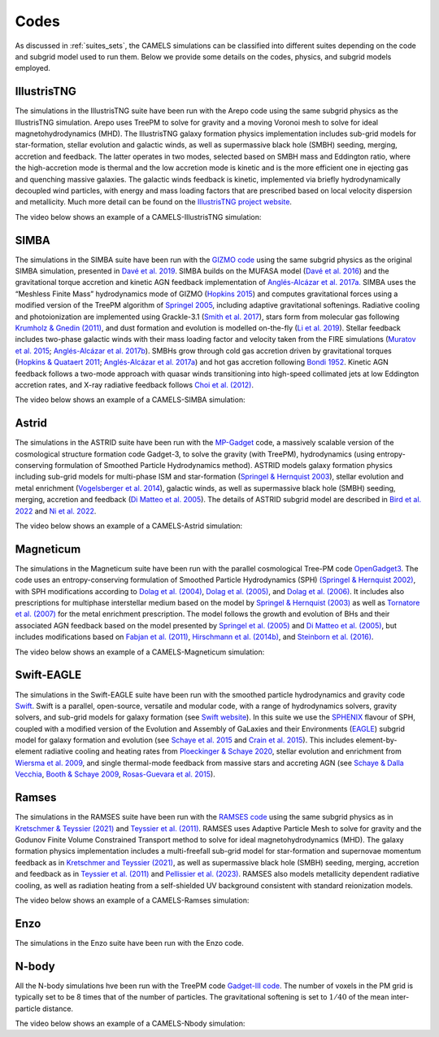 .. _Codes:

*****
Codes
*****

As discussed in :ref:`suites_sets`, the CAMELS simulations can be classified into different suites depending on the code and subgrid model used to run them. Below we provide some details on the codes, physics, and subgrid models employed.

IllustrisTNG
~~~~~~~~~~~~

The simulations in the IllustrisTNG suite have been run with the Arepo code using the same subgrid physics as the IllustrisTNG simulation. Arepo uses TreePM to solve for gravity and a moving Voronoi mesh to solve for ideal magnetohydrodynamics (MHD). The IllustrisTNG galaxy formation physics implementation includes sub-grid models for star-formation, stellar evolution and galactic winds, as well as supermassive black hole (SMBH) seeding, merging, accretion and feedback. The latter operates in two modes, selected based on SMBH mass and Eddington ratio, where the high-accretion mode is thermal and the low accretion mode is kinetic and is the more efficient one in ejecting gas and quenching massive galaxies. The galactic winds feedback is kinetic, implemented via briefly hydrodynamically decoupled wind particles, with energy and mass loading factors that are prescribed based on local velocity dispersion and metallicity. Much more detail can be found on the `IllustrisTNG project website <https://www.tng-project.org/>`_.

The video below shows an example of a CAMELS-IllustrisTNG simulation:

.. raw:: html

   <iframe width="560" height="315" src="https://www.youtube.com/embed/wWrED1ekB1c" title="YouTube video player" frameborder="0" allow="accelerometer; autoplay; clipboard-write; encrypted-media; gyroscope; picture-in-picture; web-share" allowfullscreen></iframe>
   <br><br>
   

SIMBA
~~~~~

The simulations in the SIMBA suite have been run with the `GIZMO code <https://bitbucket.org/phopkins/gizmo-public/src/master/>`__ using the same subgrid physics as the original SIMBA simulation, presented in `Davé et al. 2019 <https://ui.adsabs.harvard.edu/abs/2019MNRAS.486.2827D/abstract>`__. SIMBA builds on the MUFASA model (`Davé et al. 2016 <https://ui.adsabs.harvard.edu/abs/2016MNRAS.462.3265D/abstract>`__) and the gravitational torque accretion and kinetic AGN feedback implementation of `Anglés-Alcázar et al. 2017a. <https://ui.adsabs.harvard.edu/abs/2017MNRAS.464.2840A/abstract>`__ SIMBA uses the “Meshless Finite Mass” hydrodynamics mode of GIZMO (`Hopkins 2015 <https://ui.adsabs.harvard.edu/abs/2015MNRAS.450...53H/abstract>`__) and computes gravitational forces using a modified version of the TreePM algorithm of `Springel 2005 <https://ui.adsabs.harvard.edu/abs/2005MNRAS.364.1105S/abstract>`__, including adaptive gravitational softenings.  Radiative cooling and photoionization are implemented using Grackle-3.1 (`Smith et al. 2017 <https://ui.adsabs.harvard.edu/abs/2017MNRAS.466.2217S/abstract>`__), stars form from molecular gas following `Krumholz & Gnedin (2011) <https://ui.adsabs.harvard.edu/abs/2011ApJ...729...36K/abstract>`__, and dust formation and evolution is modelled on-the-fly (`Li et al. 2019 <https://ui.adsabs.harvard.edu/abs/2019MNRAS.490.1425L/abstract>`__). Stellar feedback includes two-phase galactic winds with their mass loading factor and velocity taken from the FIRE simulations (`Muratov et al. 2015 <https://ui.adsabs.harvard.edu/abs/2015MNRAS.454.2691M/abstract>`__; `Anglés-Alcázar et al. 2017b <https://ui.adsabs.harvard.edu/abs/2017MNRAS.470.4698A/abstract>`__).  SMBHs grow through cold gas accretion driven by gravitational torques (`Hopkins & Quataert 2011 <https://ui.adsabs.harvard.edu/abs/2011MNRAS.415.1027H/abstract>`__; `Anglés-Alcázar et al. 2017a <https://ui.adsabs.harvard.edu/abs/2017MNRAS.464.2840A/abstract>`__) and hot gas accretion following `Bondi 1952 <https://ui.adsabs.harvard.edu/abs/1952MNRAS.112..195B/abstract>`__.  Kinetic AGN feedback follows a two-mode approach with quasar winds transitioning into high-speed collimated jets at low Eddington accretion rates, and X-ray radiative feedback follows `Choi et al. (2012) <https://ui.adsabs.harvard.edu/abs/2012ApJ...754..125C/abstract>`__.

The video below shows an example of a CAMELS-SIMBA simulation:

.. raw:: html

   <iframe width="560" height="315" src="https://www.youtube.com/embed/GtRfDw6tX5U" title="YouTube video player" frameborder="0" allow="accelerometer; autoplay; clipboard-write; encrypted-media; gyroscope; picture-in-picture; web-share" allowfullscreen></iframe>
   <br><br>
   

Astrid
~~~~~~

The simulations in the ASTRID suite have been run with the `MP-Gadget <https://github.com/MP-Gadget/MP-Gadget>`__ code, a massively scalable version of the cosmological structure formation code Gadget-3, to solve the gravity (with TreePM), hydrodynamics (using entropy-conserving formulation of Smoothed Particle Hydrodynamics method). ASTRID models galaxy formation physics including sub-grid models for multi-phase ISM and star-formation (`Springel & Hernquist 2003 <https://academic.oup.com/mnras/article/339/2/289/1003780>`__), stellar evolution and metal enrichment (`Vogelsberger et al. 2014 <https://academic.oup.com/mnras/article/444/2/1518/1749887>`__), galactic winds, as well as supermassive black hole (SMBH) seeding, merging, accretion and feedback (`Di Matteo et al. 2005 <https://arxiv.org/abs/astro-ph/0502199>`__). The details of ASTRID subgrid model are described in `Bird et al. 2022 <https://academic.oup.com/mnras/article/512/3/3703/6546174>`__ and  `Ni et al. 2022 <https://academic.oup.com/mnras/article/513/1/670/6533522>`__.

The video below shows an example of a CAMELS-Astrid simulation:

.. raw:: html

   <iframe width="560" height="315" src="https://www.youtube.com/embed/oahCUZMRJZU" title="YouTube video player" frameborder="0" allow="accelerometer; autoplay; clipboard-write; encrypted-media; gyroscope; picture-in-picture; web-share" allowfullscreen></iframe>
   <br><br>
   

Magneticum
~~~~~~~~~~

The simulations in the Magneticum suite have been run with the parallel cosmological Tree-PM code `OpenGadget3 <https://arxiv.org/abs/2301.03612>`__. The code uses an entropy-conserving formulation of Smoothed Particle Hydrodynamics (SPH) `(Springel & Hernquist 2002) <https://academic.oup.com/mnras/article/333/3/649/1002394>`__, with SPH modifications according to `Dolag et al. (2004) <https://arxiv.org/abs/astro-ph/0401470>`__, `Dolag et al. (2005) <https://arxiv.org/abs/astro-ph/0507480>`__, and `Dolag et al. (2006) <https://arxiv.org/abs/astro-ph/0511357>`__. It includes also prescriptions for multiphase interstellar medium based on the model by `Springel & Hernquist (2003) <https://academic.oup.com/mnras/article/339/2/289/1003780>`__ as well as `Tornatore et al. (2007) <https://academic.oup.com/mnras/article/382/3/1050/1008452>`__ for the metal enrichment prescription. The model follows the growth and evolution of BHs and their associated AGN feedback based on the model presented by `Springel et al. (2005) <https://academic.oup.com/mnras/article/364/4/1105/1042826>`__ and `Di Matteo et al. (2005) <https://arxiv.org/abs/astro-ph/0502199>`__, but includes modifications based on `Fabjan et al. (2011) <https://academic.oup.com/mnras/article/416/2/801/1054051>`__, `Hirschmann et al. (2014b) <https://academic.oup.com/mnras/article/442/3/2304/1039443>`__, and `Steinborn et al. (2016) <https://academic.oup.com/mnras/article/458/1/1013/2622553>`__. 

The video below shows an example of a CAMELS-Magneticum simulation:

.. raw:: html

   <iframe width="560" height="315" src="https://www.youtube.com/embed/rE6V8Tx8438" title="YouTube video player" frameborder="0" allow="accelerometer; autoplay; clipboard-write; encrypted-media; gyroscope; picture-in-picture; web-share" allowfullscreen></iframe>
   <br><br>


Swift-EAGLE
~~~~~~~~~~~

The simulations in the Swift-EAGLE suite have been run with the smoothed particle hydrodynamics and gravity code `Swift <https://arxiv.org/abs/2305.13380>`__. Swift is a parallel, open-source, versatile and modular code, with a range of hydrodynamics solvers, gravity solvers, and sub-grid models for galaxy formation (see `Swift website <https://swift.strw.leidenuniv.nl/>`__). In this suite we use the `SPHENIX <https://academic.oup.com/mnras/article/511/2/2367/6423434?login=true>`__  flavour of SPH, coupled with a modified version of the Evolution and Assembly of GaLaxies and their Environments (`EAGLE <https://virgo.dur.ac.uk/2014/11/11/EAGLE/index.html>`__) subgrid model for galaxy formation and evolution (see `Schaye et al. 2015 <https://academic.oup.com/mnras/article/446/1/521/1316115?login=true>`__ and `Crain et al. 2015 <https://academic.oup.com/mnras/article/450/2/1937/984366?login=true>`__). This includes element-by-element radiative cooling and heating rates from `Ploeckinger & Schaye 2020 <https://academic.oup.com/mnras/article/497/4/4857/5876367?login=true>`__, stellar evolution and enrichment from `Wiersma  et al. 2009 <https://academic.oup.com/mnras/article/399/2/574/1059162?login=true>`__, and single thermal-mode feedback from massive stars and accreting AGN (see `Schaye & Dalla Vecchia <https://academic.oup.com/mnras/article/383/3/1210/1037943>`__, `Booth & Schaye 2009 <https://academic.oup.com/mnras/article/398/1/53/1092579?login=true>`__, `Rosas-Guevara et al. 2015 <https://academic.oup.com/mnras/article/454/1/1038/1143767?login=true>`__).


Ramses
~~~~~~

The simulations in the RAMSES suite have been run with the `RAMSES code <https://bitbucket.org/rteyssie/ramses/src/master/>`__ using the same subgrid physics as in `Kretschmer & Teyssier (2021) <https://arxiv.org/abs/1906.11836>`__ and `Teyssier et al. (2011) <https://arxiv.org/abs/1003.4744>`__. RAMSES uses Adaptive Particle Mesh to solve for gravity and the Godunov Finite Volume Constrained Transport method to solve for ideal magnetohydrodynamics (MHD). The galaxy formation physics implementation includes a multi-freefall sub-grid model for star-formation and supernovae momentum feedback as in `Kretschmer and Teyssier (2021) <https://arxiv.org/abs/1906.11836>`__, as well as supermassive black hole (SMBH) seeding, merging, accretion and feedback as in `Teyssier et al. (2011) <https://arxiv.org/abs/1003.4744>`__ and `Pellissier et al. (2023) <https://arxiv.org/abs/2301.02684>`__. RAMSES also models metallicity dependent radiative cooling, as well as radiation heating from a self-shielded UV background consistent with standard reionization models.

The video below shows an example of a CAMELS-Ramses simulation:

.. raw:: html

   <iframe width="560" height="315" src="https://www.youtube.com/embed/WnNfkok9sJw" title="YouTube video player" frameborder="0" allow="accelerometer; autoplay; clipboard-write; encrypted-media; gyroscope; picture-in-picture; web-share" allowfullscreen></iframe>
   <br><br>
	 

Enzo
~~~~

The simulations in the Enzo suite have been run with the Enzo code.


N-body
~~~~~~

All the N-body simulations hve been run with the TreePM code `Gadget-III code <https://ui.adsabs.harvard.edu/abs/2005MNRAS.364.1105S/abstract>`__. The number of voxels in the PM grid is typically set to be 8 times that of the number of particles. The gravitational softening is set to :math:`1/40` of the mean inter-particle distance.  

The video below shows an example of a CAMELS-Nbody simulation:

.. raw:: html

   <iframe width="560" height="315" src="https://www.youtube.com/embed/w0VPWIyc7Wk" title="YouTube video player" frameborder="0" allow="accelerometer; autoplay; clipboard-write; encrypted-media; gyroscope; picture-in-picture; web-share" allowfullscreen></iframe>
   <br><br>
